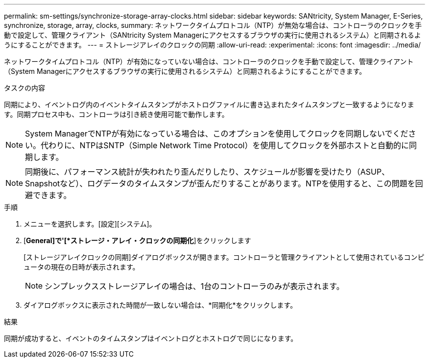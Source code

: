 ---
permalink: sm-settings/synchronize-storage-array-clocks.html 
sidebar: sidebar 
keywords: SANtricity, System Manager, E-Series, synchronize, storage, array, clocks, 
summary: ネットワークタイムプロトコル（NTP）が無効な場合は、コントローラのクロックを手動で設定して、管理クライアント（SANtricity System Managerにアクセスするブラウザの実行に使用されるシステム）と同期されるようにすることができます。 
---
= ストレージアレイのクロックの同期
:allow-uri-read: 
:experimental: 
:icons: font
:imagesdir: ../media/


[role="lead"]
ネットワークタイムプロトコル（NTP）が有効になっていない場合は、コントローラのクロックを手動で設定して、管理クライアント（System Managerにアクセスするブラウザの実行に使用されるシステム）と同期されるようにすることができます。

.タスクの内容
同期により、イベントログ内のイベントタイムスタンプがホストログファイルに書き込まれたタイムスタンプと一致するようになります。同期プロセス中も、コントローラは引き続き使用可能で動作します。

[NOTE]
====
System ManagerでNTPが有効になっている場合は、このオプションを使用してクロックを同期しないでください。代わりに、NTPはSNTP（Simple Network Time Protocol）を使用してクロックを外部ホストと自動的に同期します。

====
[NOTE]
====
同期後に、パフォーマンス統計が失われたり歪んだりしたり、スケジュールが影響を受けたり（ASUP、Snapshotなど）、ログデータのタイムスタンプが歪んだりすることがあります。NTPを使用すると、この問題を回避できます。

====
.手順
. メニューを選択します。[設定][システム]。
. [*General]で'[*ストレージ・アレイ・クロックの同期化*]をクリックします
+
[ストレージアレイクロックの同期]ダイアログボックスが開きます。コントローラと管理クライアントとして使用されているコンピュータの現在の日時が表示されます。

+
[NOTE]
====
シンプレックスストレージアレイの場合は、1台のコントローラのみが表示されます。

====
. ダイアログボックスに表示された時間が一致しない場合は、*同期化*をクリックします。


.結果
同期が成功すると、イベントのタイムスタンプはイベントログとホストログで同じになります。
